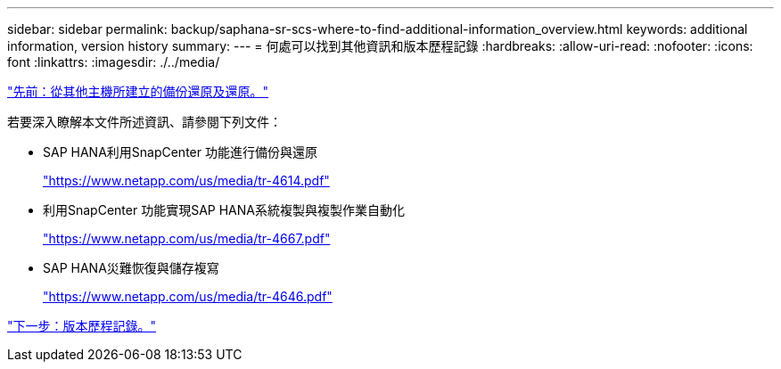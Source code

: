 ---
sidebar: sidebar 
permalink: backup/saphana-sr-scs-where-to-find-additional-information_overview.html 
keywords: additional information, version history 
summary:  
---
= 何處可以找到其他資訊和版本歷程記錄
:hardbreaks:
:allow-uri-read: 
:nofooter: 
:icons: font
:linkattrs: 
:imagesdir: ./../media/


link:saphana-sr-scs-restore-and-recovery-from-a-backup-created-at-the-other-host.html["先前：從其他主機所建立的備份還原及還原。"]

若要深入瞭解本文件所述資訊、請參閱下列文件：

* SAP HANA利用SnapCenter 功能進行備份與還原
+
https://www.netapp.com/us/media/tr-4614.pdf["https://www.netapp.com/us/media/tr-4614.pdf"^]

* 利用SnapCenter 功能實現SAP HANA系統複製與複製作業自動化
+
https://www.netapp.com/us/media/tr-4667.pdf["https://www.netapp.com/us/media/tr-4667.pdf"^]

* SAP HANA災難恢復與儲存複寫
+
https://www.netapp.com/us/media/tr-4646.pdf["https://www.netapp.com/us/media/tr-4646.pdf"^]



link:saphana-sr-scs-version-history.html["下一步：版本歷程記錄。"]
